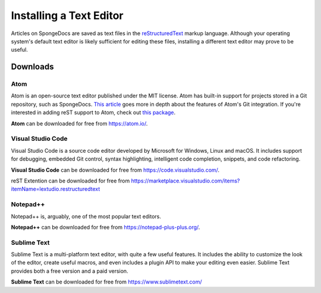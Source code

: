========================
Installing a Text Editor
========================

Articles on SpongeDocs are saved as text files in the `reStructuredText <http://www.sphinx-doc.org/en/stable/rest.html>`_ markup
language. Although your operating system's default text editor is likely sufficient for editing these files, installing
a different text editor may prove to be useful.

Downloads
=========

Atom
~~~~

Atom is an open-source text editor published under the MIT license. Atom has built-in support for projects stored in a
Git repository, such as SpongeDocs. `This article <https://blog.atom.io/2014/03/13/git-integration.html>`_ goes more in
depth about the features of Atom's Git integration. If you're interested in adding reST support to Atom, check out
`this package <https://atom.io/packages/language-restructuredtext>`__.

**Atom** can be downloaded for free from https://atom.io/.

Visual Studio Code
~~~~~~~~~~~~~~~~~~

Visual Studio Code is a source code editor developed by Microsoft for Windows, Linux and macOS. It includes support for debugging, 
embedded Git control, syntax highlighting, intelligent code completion, snippets, and code refactoring.

**Visual Studio Code** can be downloaded for free from https://code.visualstudio.com/.

reST Extention can be downloaded for free from https://marketplace.visualstudio.com/items?itemName=lextudio.restructuredtext

Notepad++
~~~~~~~~~

Notepad++ is, arguably, one of the most popular text editors.

**Notepad++** can be downloaded for free from https://notepad-plus-plus.org/.

Sublime Text
~~~~~~~~~~~~

Sublime Text is a multi-platform text editor, with quite a few useful features. It includes the ability to customize the
look of the editor, create useful macros, and even includes a plugin API to make your editing even easier. Sublime Text
provides both a free version and a paid version.

**Sublime Text** can be downloaded for free from https://www.sublimetext.com/
